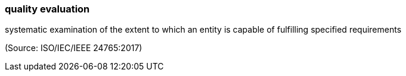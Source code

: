 === quality evaluation

systematic examination of the extent to which an entity is capable of fulfilling specified requirements

(Source: ISO/IEC/IEEE 24765:2017)

